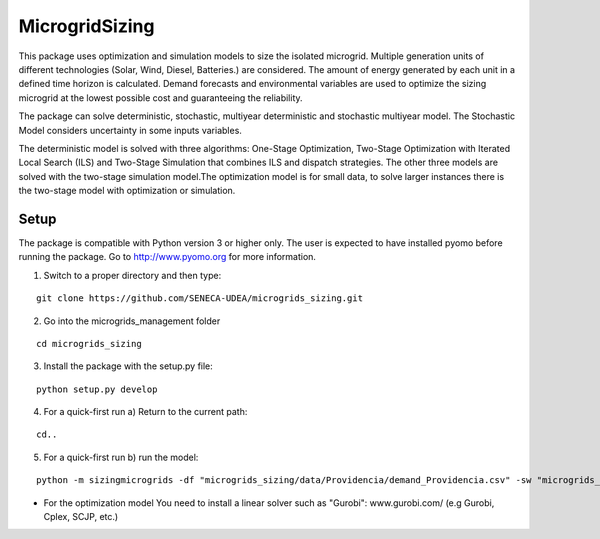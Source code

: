 MicrogridSizing
========

This package uses optimization and simulation models to size the isolated microgrid. Multiple generation units of different technologies (Solar, Wind, Diesel, Batteries.) are considered. The amount of energy generated by each unit in a defined time horizon is calculated. Demand forecasts and environmental variables are used to optimize the sizing microgrid at the lowest possible cost and guaranteeing the reliability.

The package can solve deterministic, stochastic, multiyear deterministic and stochastic multiyear model. The Stochastic Model considers uncertainty in some inputs variables.

The deterministic model is solved with three algorithms: One-Stage Optimization, Two-Stage Optimization with Iterated Local Search (ILS) and Two-Stage Simulation that combines ILS and dispatch strategies. The other three models are solved with the two-stage simulation model.The optimization model is for small data, to solve larger instances there is the two-stage model with optimization or simulation.


Setup
******
The package is compatible with Python version 3 or higher only.
The user is expected to have installed pyomo before running the package.
Go to http://www.pyomo.org for more information.

1. Switch to a proper directory and then type:

::

    git clone https://github.com/SENECA-UDEA/microgrids_sizing.git

2. Go into the microgrids_management folder

::

    cd microgrids_sizing

3. Install the package with the setup.py file:

::

    python setup.py develop

4. For a quick-first run  a) Return to the current path:

::

    cd..

5. For a quick-first run b) run the model:


::

    python -m sizingmicrogrids -df "microgrids_sizing/data/Providencia/demand_Providencia.csv" -sw "microgrids_sizing/data/Providencia/forecast_Providencia.csv"  -id "microgrids_sizing/data/Providencia/instance_data_Providencia.json" -tm "st"

* For the optimization model You need to install a linear solver such as "Gurobi": www.gurobi.com/ (e.g Gurobi, Cplex, SCJP, etc.)
